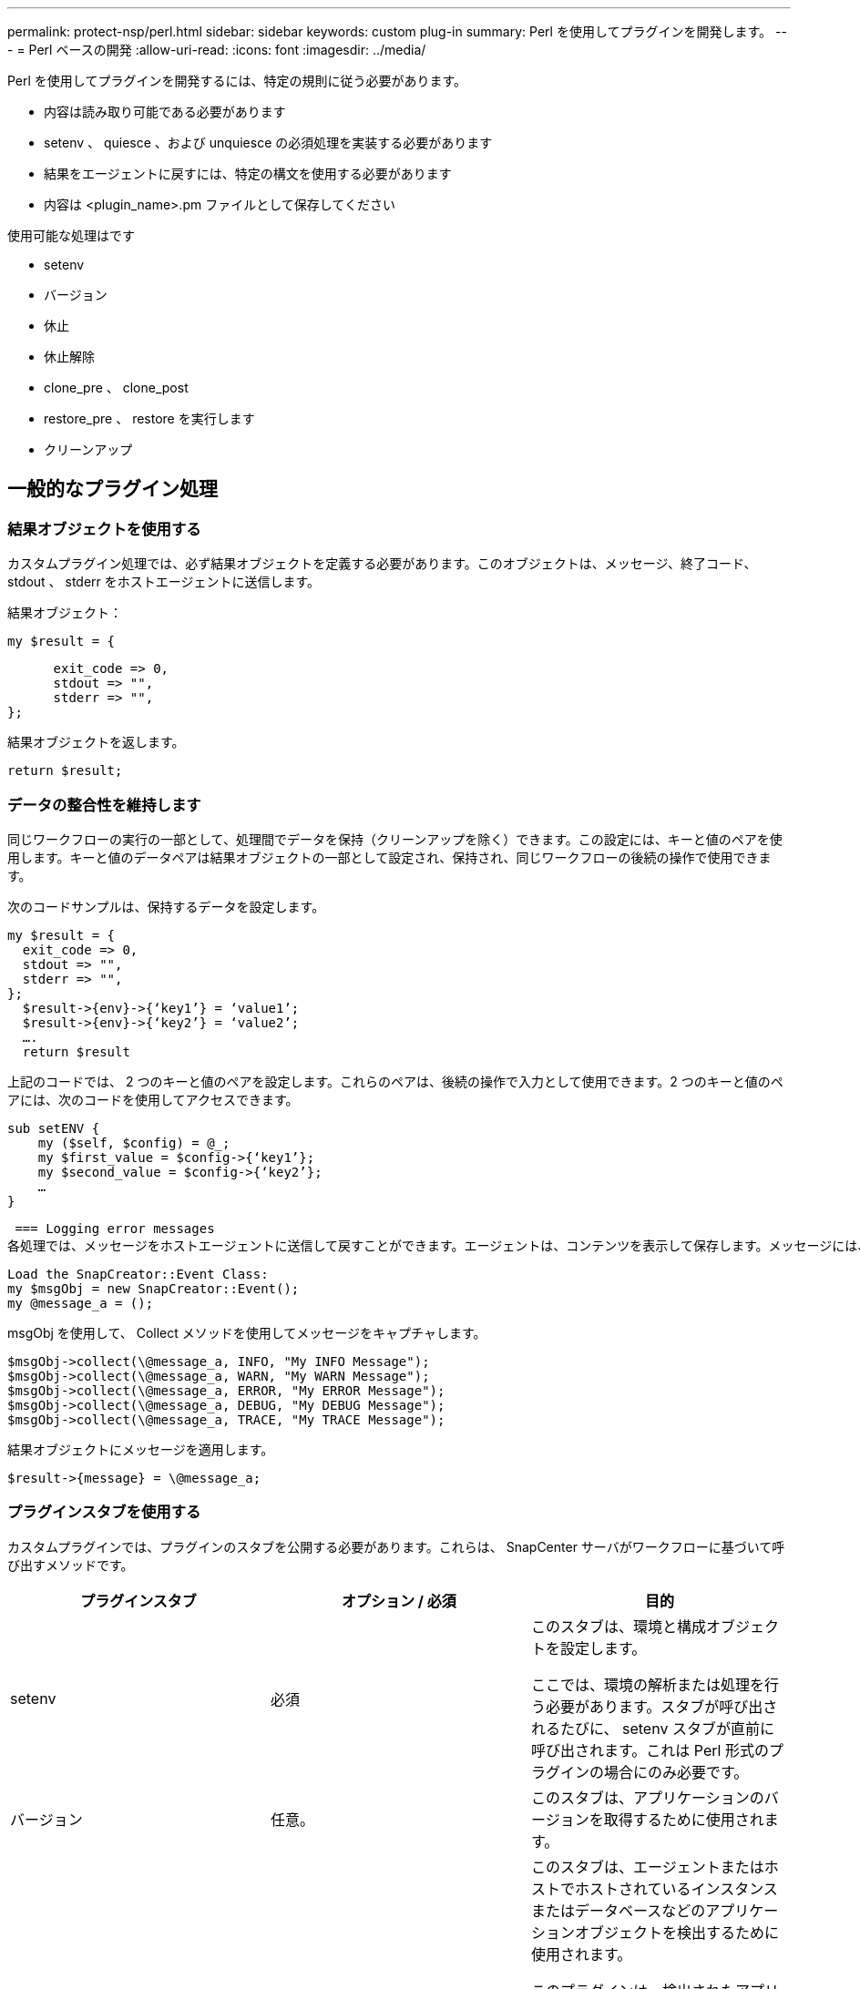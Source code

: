 ---
permalink: protect-nsp/perl.html 
sidebar: sidebar 
keywords: custom plug-in 
summary: Perl を使用してプラグインを開発します。 
---
= Perl ベースの開発
:allow-uri-read: 
:icons: font
:imagesdir: ../media/


[role="lead"]
Perl を使用してプラグインを開発するには、特定の規則に従う必要があります。

* 内容は読み取り可能である必要があります
* setenv 、 quiesce 、および unquiesce の必須処理を実装する必要があります
* 結果をエージェントに戻すには、特定の構文を使用する必要があります
* 内容は <plugin_name>.pm ファイルとして保存してください


使用可能な処理はです

* setenv
* バージョン
* 休止
* 休止解除
* clone_pre 、 clone_post
* restore_pre 、 restore を実行します
* クリーンアップ




== 一般的なプラグイン処理



=== 結果オブジェクトを使用する

カスタムプラグイン処理では、必ず結果オブジェクトを定義する必要があります。このオブジェクトは、メッセージ、終了コード、 stdout 、 stderr をホストエージェントに送信します。

結果オブジェクト：

 my $result = {
....
      exit_code => 0,
      stdout => "",
      stderr => "",
};
....
結果オブジェクトを返します。

 return $result;


=== データの整合性を維持します

同じワークフローの実行の一部として、処理間でデータを保持（クリーンアップを除く）できます。この設定には、キーと値のペアを使用します。キーと値のデータペアは結果オブジェクトの一部として設定され、保持され、同じワークフローの後続の操作で使用できます。

次のコードサンプルは、保持するデータを設定します。

....
my $result = {
  exit_code => 0,
  stdout => "",
  stderr => "",
};
  $result->{env}->{‘key1’} = ‘value1’;
  $result->{env}->{‘key2’} = ‘value2’;
  ….
  return $result
....
上記のコードでは、 2 つのキーと値のペアを設定します。これらのペアは、後続の操作で入力として使用できます。2 つのキーと値のペアには、次のコードを使用してアクセスできます。

....
sub setENV {
    my ($self, $config) = @_;
    my $first_value = $config->{‘key1’};
    my $second_value = $config->{‘key2’};
    …
}
....
 === Logging error messages
各処理では、メッセージをホストエージェントに送信して戻すことができます。エージェントは、コンテンツを表示して保存します。メッセージには、メッセージレベル、タイムスタンプ、およびメッセージテキストが含まれます。複数行のメッセージがサポートされます。

....
Load the SnapCreator::Event Class:
my $msgObj = new SnapCreator::Event();
my @message_a = ();
....
msgObj を使用して、 Collect メソッドを使用してメッセージをキャプチャします。

....
$msgObj->collect(\@message_a, INFO, "My INFO Message");
$msgObj->collect(\@message_a, WARN, "My WARN Message");
$msgObj->collect(\@message_a, ERROR, "My ERROR Message");
$msgObj->collect(\@message_a, DEBUG, "My DEBUG Message");
$msgObj->collect(\@message_a, TRACE, "My TRACE Message");
....
結果オブジェクトにメッセージを適用します。

 $result->{message} = \@message_a;


=== プラグインスタブを使用する

カスタムプラグインでは、プラグインのスタブを公開する必要があります。これらは、 SnapCenter サーバがワークフローに基づいて呼び出すメソッドです。

|===
| プラグインスタブ | オプション / 必須 | 目的 


 a| 
setenv
 a| 
必須
 a| 
このスタブは、環境と構成オブジェクトを設定します。

ここでは、環境の解析または処理を行う必要があります。スタブが呼び出されるたびに、 setenv スタブが直前に呼び出されます。これは Perl 形式のプラグインの場合にのみ必要です。



 a| 
バージョン
 a| 
任意。
 a| 
このスタブは、アプリケーションのバージョンを取得するために使用されます。



 a| 
調査
 a| 
任意。
 a| 
このスタブは、エージェントまたはホストでホストされているインスタンスまたはデータベースなどのアプリケーションオブジェクトを検出するために使用されます。

このプラグインは、検出されたアプリケーションオブジェクトを応答の一部として特定の形式で返す必要があります。このスタブは、アプリケーションが SnapDrive for Unix に統合されている場合にのみ使用されます。


NOTE: Linux ファイルシステム（ Linux フレーバ）がサポートされています。AIX/Solaris （ UNIX 版）はサポートされていません。



 a| 
Discovery_complete の手順を実行します
 a| 
任意。
 a| 
このスタブは、エージェントまたはホストでホストされているインスタンスまたはデータベースなどのアプリケーションオブジェクトを検出するために使用されます。

このプラグインは、検出されたアプリケーションオブジェクトを応答の一部として特定の形式で返す必要があります。このスタブは、アプリケーションが SnapDrive for Unix に統合されている場合にのみ使用されます。


NOTE: Linux ファイルシステム（ Linux フレーバ）がサポートされています。AIX および Solaris （ UNIX 版）はサポートされていません。



 a| 
休止
 a| 
必須
 a| 
このスタブは休止を実行します。つまり、アプリケーションをSnapshotを作成できる状態にします。これは、Snapshot処理の前に呼び出されます。保持するアプリケーションのメタデータは、応答の一部として設定する必要があります。このメタデータは、対応するストレージSnapshotでの後続のクローニングまたはリストア処理中に、構成パラメータの形式で返されます。



 a| 
休止解除
 a| 
必須
 a| 
このスタブは、アプリケーションを通常の状態に戻すことを意味し、休止解除を実行します。これは、Snapshotの作成後に呼び出されます。



 a| 
clone_pre
 a| 
任意。
 a| 
このスタブは、クローニング前タスクを実行する役割を果たします。このパラメータは、組み込みの SnapCenter サーバクローニングインターフェイスを使用していることを前提としており、クローニング処理の実行時にトリガーされます。



 a| 
clone_post をクリックしてください
 a| 
任意。
 a| 
この STUB は、クローニング後のタスクの実行を担当します。このパラメータは、組み込みの SnapCenter サーバクローニングインターフェイスを使用していることを前提としており、クローニング処理の実行時にのみトリガーされます。



 a| 
restore_pre
 a| 
任意。
 a| 
このスタブは、リストア前のタスクの実行を担当します。これは、組み込みの SnapCenter Server リストアインターフェイスを使用しており、リストア処理中にトリガされることを前提としています。



 a| 
リストア
 a| 
任意。
 a| 
このスタブは、アプリケーションのリストアタスクを実行する役割を果たします。この要件は、組み込みの SnapCenter Server リストアインターフェイスを使用していることを前提としており、リストア処理の実行時にのみトリガーされます。



 a| 
クリーンアップ
 a| 
任意。
 a| 
この STUB は、バックアップ、リストア、またはクローン処理後にクリーンアップを実行する場合の説明です。クリーンアップは、通常のワークフローの実行中またはワークフローの失敗時に実行できます。このワークフロー名では、バックアップ、 cloneVolAndLun 、または fileOrVolRestore などの設定パラメータアクションを参照して、クリーンアップを呼び出すことができます。設定パラメータ ERROR_MESSAGE は ' ワークフローの実行中にエラーが発生したかどうかを示しますERROR_MESSAGE が定義されていて NULL ではない場合 ' ワークフロー失敗の実行中にクリーンアップが呼び出されます



 a| 
APP_VERSION
 a| 
任意。
 a| 
このスタブは、 SnapCenter がプラグインによって管理されるアプリケーションバージョンの詳細を取得するために使用されます。

|===


=== プラグインパッケージの情報

すべてのプラグインについて、次の情報が必要です。

....
package MOCK;
our @ISA = qw(SnapCreator::Mod);
=head1 NAME
MOCK - class which represents a MOCK module.
=cut
=head1 DESCRIPTION
MOCK implements methods which only log requests.
=cut
use strict;
use warnings;
use diagnostics;
use SnapCreator::Util::Generic qw ( trim isEmpty );
use SnapCreator::Util::OS qw ( isWindows isUnix getUid
createTmpFile );
use SnapCreator::Event qw ( INFO ERROR WARN DEBUG COMMENT ASUP
CMD DUMP );
my $msgObj = new SnapCreator::Event();
my %config_h = ();
....


=== 処理

ブート時、バージョン、休止、休止解除など、カスタムプラグインでサポートされるさまざまな処理をコード化できます。



==== setENV 動作

Perl を使用して作成されたプラグインに対して、 setENV 操作が必要です。ENV を設定すると、プラグインパラメータに簡単にアクセスできます。

....
sub setENV {
    my ($self, $obj) = @_;
    %config_h = %{$obj};
    my $result = {
      exit_code => 0,
      stdout => "",
      stderr => "",
    };
    return $result;
}
....


==== バージョン処理

バージョン処理は、アプリケーションのバージョン情報を返します。

....
sub version {
  my $version_result = {
    major => 1,
    minor => 2,
    patch => 1,
    build => 0
  };
  my @message_a = ();
  $msgObj->collect(\@message_a, INFO, "VOLUMES
$config_h{'VOLUMES'}");
  $msgObj->collect(\@message_a, INFO,
"$config_h{'APP_NAME'}::quiesce");
  $version_result->{message} = \@message_a;
  return $version_result;
}
....


==== 休止処理

休止処理を実行すると、 resources パラメータにリストされているリソースに対してアプリケーション休止処理が実行されます。

....
sub quiesce {
  my $result = {
      exit_code => 0,
      stdout => "",
      stderr => "",
  };
  my @message_a = ();
  $msgObj->collect(\@message_a, INFO, "VOLUMES
$config_h{'VOLUMES'}");
  $msgObj->collect(\@message_a, INFO,
"$config_h{'APP_NAME'}::quiesce");
  $result->{message} = \@message_a;
  return $result;
}
....


==== 休止解除処理

アプリケーションの休止解除には休止解除処理が必要です。リソースのリストは、 resources パラメータで指定できます。

....
sub unquiesce {
  my $result = {
      exit_code => 0,
      stdout => "",
      stderr => "",
  };
  my @message_a = ();
  $msgObj->collect(\@message_a, INFO, "VOLUMES
$config_h{'VOLUMES'}");
  $msgObj->collect(\@message_a, INFO,
"$config_h{'APP_NAME'}::unquiesce");
  $result->{message} = \@message_a;
  return $result;
}
....